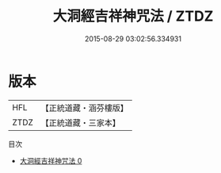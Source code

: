 #+TITLE: 大洞經吉祥神咒法 / ZTDZ

#+DATE: 2015-08-29 03:02:56.334931
* 版本
 |       HFL|【正統道藏・涵芬樓版】|
 |      ZTDZ|【正統道藏・三家本】|
目次
 - [[file:KR5h0030_000.txt][大洞經吉祥神咒法 0]]
